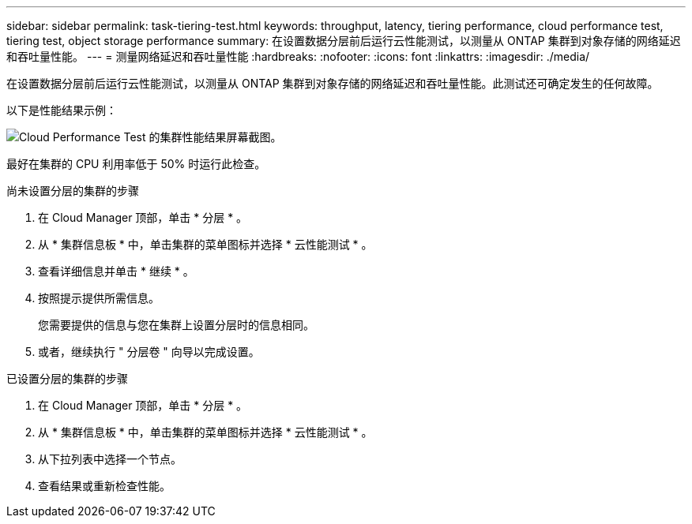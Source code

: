 ---
sidebar: sidebar 
permalink: task-tiering-test.html 
keywords: throughput, latency, tiering performance, cloud performance test, tiering test, object storage performance 
summary: 在设置数据分层前后运行云性能测试，以测量从 ONTAP 集群到对象存储的网络延迟和吞吐量性能。 
---
= 测量网络延迟和吞吐量性能
:hardbreaks:
:nofooter: 
:icons: font
:linkattrs: 
:imagesdir: ./media/


[role="lead"]
在设置数据分层前后运行云性能测试，以测量从 ONTAP 集群到对象存储的网络延迟和吞吐量性能。此测试还可确定发生的任何故障。

以下是性能结果示例：

image:screenshot_cloud_performance_test.gif["Cloud Performance Test 的集群性能结果屏幕截图。"]

最好在集群的 CPU 利用率低于 50% 时运行此检查。

.尚未设置分层的集群的步骤
. 在 Cloud Manager 顶部，单击 * 分层 * 。
. 从 * 集群信息板 * 中，单击集群的菜单图标并选择 * 云性能测试 * 。
. 查看详细信息并单击 * 继续 * 。
. 按照提示提供所需信息。
+
您需要提供的信息与您在集群上设置分层时的信息相同。

. 或者，继续执行 " 分层卷 " 向导以完成设置。


.已设置分层的集群的步骤
. 在 Cloud Manager 顶部，单击 * 分层 * 。
. 从 * 集群信息板 * 中，单击集群的菜单图标并选择 * 云性能测试 * 。
. 从下拉列表中选择一个节点。
. 查看结果或重新检查性能。

